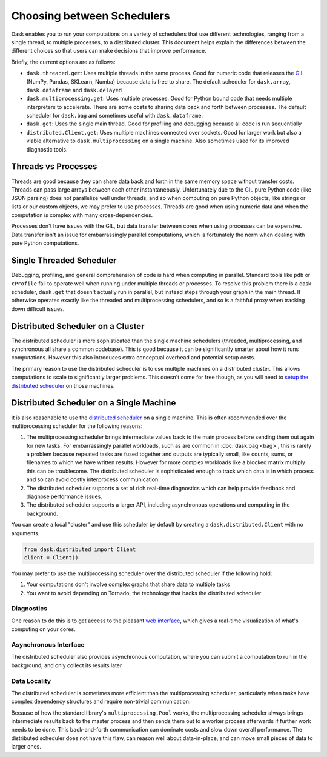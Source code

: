 Choosing between Schedulers
===========================

Dask enables you to run your computations on a variety of schedulers that use
different technologies, ranging from a single thread, to multiple processes, to
a distributed cluster.  This document helps explain the differences between the
different choices so that users can make decisions that improve performance.

Briefly, the current options are as follows:

*   ``dask.threaded.get``: Uses multiple threads in the same process.  Good for
    numeric code that releases the GIL_ (NumPy, Pandas, SKLearn, Numba) because
    data is free to share.  The default scheduler for ``dask.array``,
    ``dask.dataframe`` and ``dask.delayed``
*   ``dask.multiprocessing.get``: Uses multiple processes.  Good for Python
    bound code that needs multiple interpreters to accelerate.  There are some
    costs to sharing data back and forth between processes.  The default
    scheduler for ``dask.bag`` and sometimes useful with ``dask.dataframe``.
*   ``dask.get``: Uses the single main thread.  Good for profiling and
    debugging because all code is run sequentially
*   ``distributed.Client.get``:  Uses multiple machines connected over
    sockets.  Good for larger work but also a viable alternative to
    ``dask.multiprocessing`` on a single machine.  Also sometimes used for its
    improved diagnostic tools.

Threads vs Processes
--------------------

Threads are good because they can share data back and forth in the same memory
space without transfer costs.  Threads can pass large arrays between each other
instantaneously.  Unfortunately due to the GIL_ pure Python code (like JSON
parsing) does not parallelize well under threads, and so when computing on pure
Python objects, like strings or lists or our custom objects, we may prefer to
use processes.  Threads are good when using numeric data and when the
computation is complex with many cross-dependencies.

Processes don't have issues with the GIL, but data transfer between cores when
using processes can be expensive.  Data transfer isn't an issue for
embarrassingly parallel computations, which is fortunately the norm when
dealing with pure Python computations.

Single Threaded Scheduler
-------------------------

Debugging, profiling, and general comprehension of code is hard when computing
in parallel.  Standard tools like ``pdb`` or ``cProfile`` fail to operate well
when running under multiple threads or processes.  To resolve this problem
there is a dask scheduler, ``dask.get`` that doesn't actually run in parallel,
but instead steps through your graph in the main thread.  It otherwise operates
exactly like the threaded and multiprocessing schedulers, and so is a faithful
proxy when tracking down difficult issues.

Distributed Scheduler on a Cluster
----------------------------------

The distributed scheduler is more sophisticated than the single machine
schedulers (threaded, multiprocessing, and synchronous all share a common
codebase).  This is good because it can be significantly smarter about how it
runs computations.  However this also introduces extra conceptual overhead and
potential setup costs.

The primary reason to use the distributed scheduler is to use multiple machines
on a distributed cluster.  This allows computations to scale to significantly
larger problems.  This doesn't come for free though, as you will need to `setup
the distributed scheduler`_ on those machines.

.. _`setup the distributed scheduler`: https://distributed.readthedocs.io/en/latest/setup.html

Distributed Scheduler on a Single Machine
-----------------------------------------

It is also reasonable to use the `distributed scheduler`_ on a single machine.
This is often recommended over the multiprocessing scheduler for the following
reasons:

1.  The multiprocessing scheduler brings intermediate values back to the main
    process before sending them out again for new tasks.  For embarrassingly
    parallel workloads, such as are common in :doc:`dask.bag <bag>`, this is
    rarely a problem because repeated tasks are fused together and outputs are
    typically small, like counts, sums, or filenames to which we have written
    results.  However for more complex workloads like a blocked matrix multiply
    this can be troublesome.  The distributed scheduler is sophisticated enough
    to track which data is in which process and so can avoid costly
    interprocess communication.
2.  The distributed scheduler supports a set of rich real-time diagnostics
    which can help provide feedback and diagnose performance issues.
3.  The distributed scheduler supports a larger API, including asynchronous
    operations and computing in the background.

You can create a local "cluster" and use this scheduler by default by creating
a ``dask.distributed.Client`` with no arguments.

.. code-block:: python

   from dask.distributed import Client
   client = Client()

You may prefer to use the multiprocessing scheduler over the distributed
scheduler if the following hold:

1.  Your computations don't involve complex graphs that share data to multiple
    tasks
2.  You want to avoid depending on Tornado, the technology that backs the
    distributed scheduler

.. _`distributed scheduler`: https://distributed.readthedocs.io/en/latest/

Diagnostics
~~~~~~~~~~~

One reason to do this is to get access to the pleasant `web interface`_, which
gives a real-time visualization of what's computing on your cores.

.. _`web interface`: https://distributed.readthedocs.io/en/latest/web.html

Asynchronous Interface
~~~~~~~~~~~~~~~~~~~~~~

The distributed scheduler also provides asynchronous computation, where you can
submit a computation to run in the background, and only collect its results
later

Data Locality
~~~~~~~~~~~~~

The distributed scheduler is sometimes more efficient than the multiprocessing
scheduler, particularly when tasks have complex dependency structures and require
non-trivial communication.

Because of how the standard library's ``multiprocessing.Pool`` works, the
multiprocessing scheduler always brings intermediate results back to the master
process and then sends them out to a worker process afterwards if further work
needs to be done.  This back-and-forth communication can dominate costs and
slow down overall performance.  The distributed scheduler does not have this
flaw, can reason well about data-in-place, and can move small pieces of data to
larger ones.

.. _GIL: https://docs.python.org/3/glossary.html#term-gil
